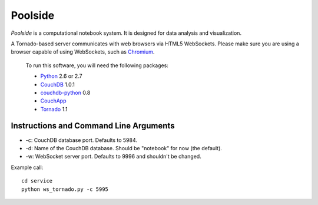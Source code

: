 Poolside
========

`Poolside` is a computational notebook system.  It is designed for data
analysis and visualization.

A Tornado-based server communicates with web browsers via HTML5 WebSockets.
Please make sure you are using a browser capable of using WebSockets, such as 
`Chromium <http://www.chromium.org/Home>`_.
    
    To run this software, you will need the following packages:
    
    - `Python <http://python.org>`_ 2.6 or 2.7
    - `CouchDB <http://couchdb.apache.org>`_ 1.0.1 
    - `couchdb-python <http://pypi.python.org/pypi/CouchDB>`_ 0.8
    - `CouchApp <http://couchapp.org>`_
    - `Tornado <http://github.com/facebook/tornado>`_ 1.1


Instructions and Command Line Arguments
---------------------------------------

* -c: CouchDB database port.  Defaults to 5984.
* -d: Name of the CouchDB database.  Should be "notebook" for now (the default).
* -w: WebSocket server port.  Defaults to 9996 and shouldn't be changed.

Example call:

::

    cd service
    python ws_tornado.py -c 5995
